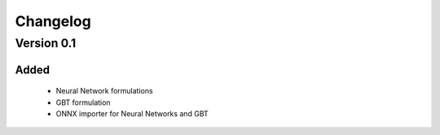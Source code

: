 =========
Changelog
=========

Version 0.1
===========

Added
-----

 - Neural Network formulations
 - GBT formulation
 - ONNX importer for Neural Networks and GBT